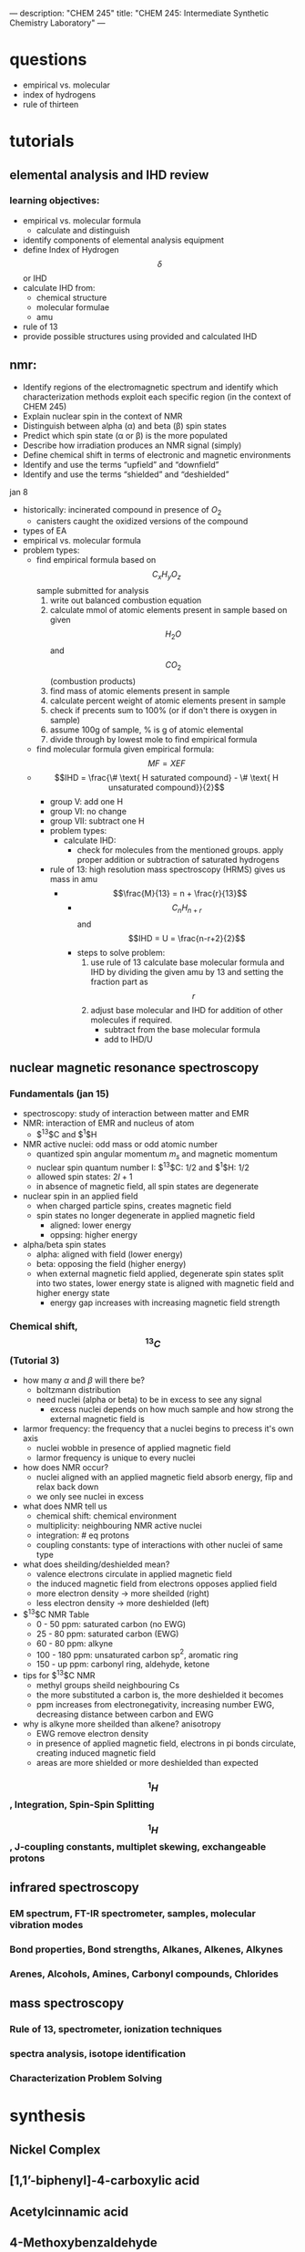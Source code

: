 ---
description: "CHEM 245"
title: "CHEM 245: Intermediate Synthetic Chemistry Laboratory"
---
* questions
- empirical vs. molecular
- index of hydrogens
- rule of thirteen
* tutorials
** elemental analysis and IHD review
*** learning objectives:
- empirical vs. molecular formula
  - calculate and distinguish
- identify components of elemental analysis equipment
- define Index of Hydrogen $$\delta$$ or IHD
- calculate IHD from:
    - chemical structure
    - molecular formulae
    - amu
- rule of 13
- provide possible structures using provided and calculated IHD
** nmr:
- Identify regions of the electromagnetic spectrum and identify which characterization methods exploit each specific region (in the context of CHEM 245)
- Explain nuclear spin in the context of NMR
- Distinguish between alpha (α) and beta (β) spin states
- Predict which spin state (α or β) is the more populated
- Describe how irradiation produces an NMR signal (simply)
- Define chemical shift in terms of electronic and magnetic environments
- Identify and use the terms “upfield” and “downfield”
- Identify and use the terms “shielded” and “deshielded”

**** jan 8
- historically: incinerated compound in presence of $O_2$
  - canisters caught the oxidized versions of the compound
- types of EA
- empirical vs. molecular formula
- problem types:
  - find empirical formula based on $$C_xH_yO_z$$ sample submitted for analysis
    1. write out balanced combustion equation
    2. calculate mmol of atomic elements present in sample based on given $$H_2O$$ and $$CO_2$$ (combustion products)
    3. find mass of atomic elements present in sample
    4. calculate percent weight of atomic elements present in sample
    5. check if precents sum to 100% (or if don't there is oxygen in sample)
    6. assume 100g of sample, % is g of atomic elemental
    7. divide through by lowest mole to find empirical formula
  - find molecular formula given empirical formula: $$MF = X EF$$
  - $$IHD  = \frac{\# \text{ H saturated compound} - \# \text{ H unsaturated compound}}{2}$$
    - group V: add one H
    - group VI: no change
    - group VII: subtract one H
    - problem types:
      - calculate IHD:
        - check for molecules from the mentioned groups. apply proper addition or subtraction of saturated hydrogens
    - rule of 13: high resolution mass spectroscopy (HRMS) gives us mass in amu
      - $$\frac{M}{13} = n + \frac{r}{13}$$
        - $$C_nH_{n+r}$$ and $$IHD = U = \frac{n-r+2}{2}$$
        - steps to solve problem:
          1. use rule of 13 calculate base molecular formula and IHD by dividing the given amu by 13 and setting the fraction part as $$r$$
          2. adjust base molecular and IHD for addition of other molecules if required.
             - subtract from the base molecular formula
             - add to IHD/U

** nuclear magnetic resonance spectroscopy
*** Fundamentals (jan 15)
- spectroscopy: study of interaction between matter and EMR
- NMR: interaction of EMR and nucleus of atom
  - $^13$C and $^1$H
- NMR active nuclei: odd mass or odd atomic number
  - quantized spin angular momentum $m_s$ and magnetic momentum
  - nuclear spin quantum number I:  $^13$C: $1/2$ and $^1$H: $1/2$
  - allowed spin states: $2I + 1$
  - in absence of magnetic field, all spin states are degenerate
- nuclear spin in an applied field
  - when charged particle spins, creates magnetic field
  - spin states no longer degenerate in applied magnetic field
    - aligned: lower energy
    - oppsing: higher energy
- alpha/beta spin states
  - alpha: aligned with field (lower energy)
  - beta: opposing the field (higher energy)
  - when external magnetic field applied, degenerate spin states split into two states, lower energy state is aligned with magnetic field and higher energy state
    - energy gap increases with increasing magnetic field strength
*** Chemical shift, $$^{13}C$$ (Tutorial 3)
- how many $\alpha$ and $\beta$ will there be?
  - boltzmann distribution
  - need nuclei (alpha or beta) to be in excess to see any signal
    - excess nuclei depends on how much sample and how strong the external magnetic field is
- larmor frequency: the frequency that a nuclei begins to precess it's own axis
  - nuclei wobble in presence of applied magnetic field
  - larmor frequency is unique to every nuclei
- how does NMR occur?
  - nuclei aligned with an applied magnetic field absorb energy, flip and relax back down
  - we only see nuclei in excess
- what does NMR tell us
  - chemical shift: chemical environment
  - multiplicity: neighbouring NMR active nuclei
  - integration: # eq protons
  - coupling constants: type of interactions with other nuclei of same type
- what does sheilding/deshielded mean?
  - valence electrons circulate in applied magnetic field
  - the induced magnetic field from electrons opposes applied field
  - more electron density -> more sheilded (right)
  - less electron density -> more deshielded (left)
- $^{13}$C NMR Table
  - 0 - 50 ppm: saturated carbon (no EWG)
  - 25 - 80 ppm: saturated carbon (EWG)
  - 60 - 80 ppm: alkyne
  - 100 - 180 ppm: unsaturated carbon sp$^2$, aromatic ring
  - 150 - up ppm: carbonyl ring, aldehyde, ketone
- tips for $^{13}$C NMR
  - methyl groups sheild neighbouring Cs
  - the more substituted a carbon is, the more deshielded it becomes
  - ppm increases from electronegativity, increasing number EWG, decreasing distance between carbon and EWG
- why is alkyne more sheilded than alkene? anisotropy
  - EWG remove electron density
  - in presence of applied magnetic field, electrons in pi bonds circulate, creating induced magnetic field
  - areas are more shielded or more deshielded than expected
*** $$^1H$$, Integration, Spin-Spin Splitting
*** $$^1H$$, J-coupling constants, multiplet skewing, exchangeable protons
** infrared spectroscopy
*** EM spectrum, FT-IR spectrometer, samples, molecular vibration modes
*** Bond properties, Bond strengths, Alkanes, Alkenes, Alkynes
*** Arenes, Alcohols, Amines, Carbonyl compounds, Chlorides
** mass spectroscopy
*** Rule of 13, spectrometer, ionization techniques
*** spectra analysis, isotope identification
*** Characterization Problem Solving

* synthesis
** Nickel Complex
** [1,1’-biphenyl]-4-carboxylic acid
** Acetylcinnamic acid
** 4-Methoxybenzaldehyde
** Tripheylmethanol
